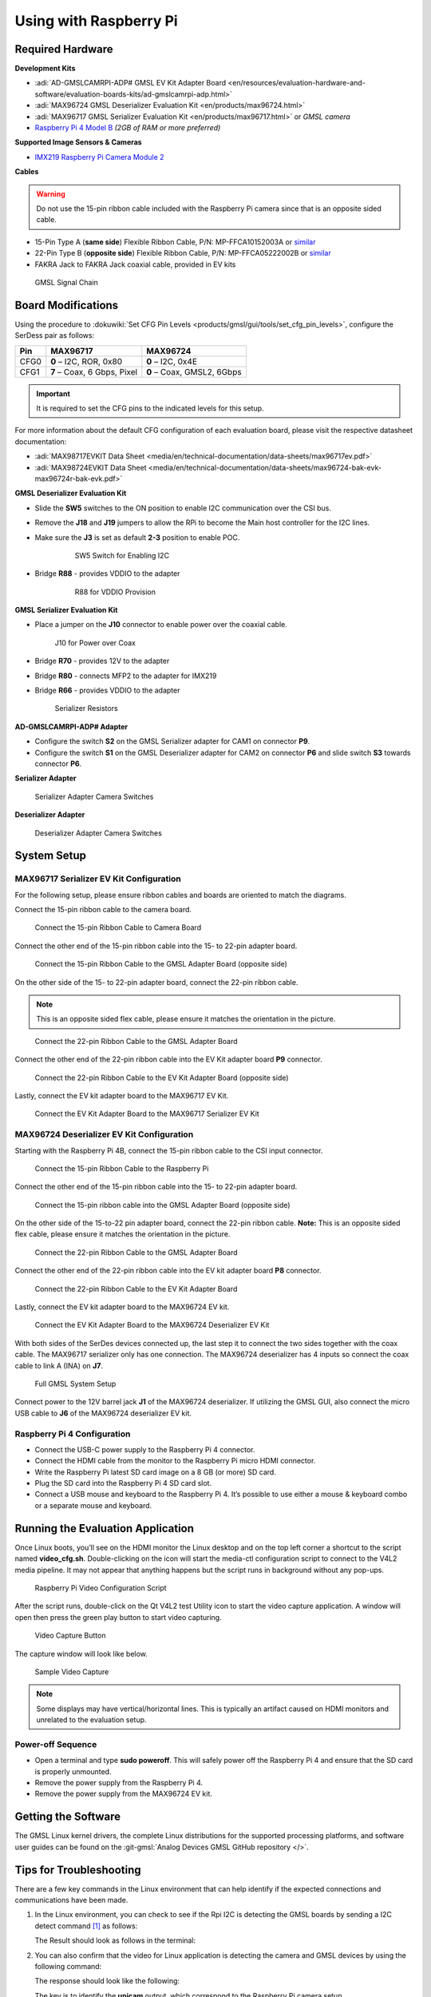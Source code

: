 .. _ad-gmslcamrpi-adp raspberry-pi-user-guide:

Using with Raspberry Pi
=========================

Required Hardware
-------------------

**Development Kits**

- :adi:`AD-GMSLCAMRPI-ADP# GMSL EV Kit Adapter Board <en/resources/evaluation-hardware-and-software/evaluation-boards-kits/ad-gmslcamrpi-adp.html>`
- :adi:`MAX96724 GMSL Deserializer Evaluation Kit <en/products/max96724.html>`
- :adi:`MAX96717 GMSL Serializer Evaluation Kit <en/products/max96717.html>` or *GMSL camera*
- `Raspberry Pi 4 Model B <https://www.raspberrypi.com/products/raspberry-pi-4-model-b>`__ *(2GB of RAM or more preferred)*

**Supported Image Sensors & Cameras**

- `IMX219 Raspberry Pi Camera Module 2 <https://www.raspberrypi.com/products/camera-module-v2/>`__

**Cables**

.. Warning:: Do not use the 15-pin ribbon cable included with the Raspberry Pi camera since that is an opposite sided cable.

- 15-Pin Type A (**same side**) Flexible Ribbon Cable, P/N: MP-FFCA10152003A or `similar <https://www.amazon.com/dp/B07RVD2MZV>`__
- 22-Pin Type B (**opposite side**) Flexible Ribbon Cable, P/N: MP-FFCA05222002B or `similar <https://www.amazon.com/dp/B07S1BSPYD>`__
- FAKRA Jack to FAKRA Jack coaxial cable, provided in EV kits

.. figure:: adaptor_block_diagram.png

   GMSL Signal Chain

Board Modifications
-------------------

Using the procedure to :dokuwiki:`Set CFG Pin Levels <products/gmsl/gui/tools/set_cfg_pin_levels>`, configure the SerDess
pair as follows:

======== ============================= ==============================
**Pin**   **MAX96717**                  **MAX96724**
CFG0      **0** – I2C, ROR, 0x80        **0** – I2C, 0x4E
CFG1      **7** – Coax, 6 Gbps, Pixel   **0** – Coax, GMSL2, 6Gbps
======== ============================= ==============================

.. important::

   It is required to set the CFG pins to the indicated levels for this setup.

For more information about the default CFG configuration of each evaluation
board, please visit the respective datasheet documentation:

- :adi:`MAX98717EVKIT Data Sheet <media/en/technical-documentation/data-sheets/max96717ev.pdf>`
- :adi:`MAX98724EVKIT Data Sheet <media/en/technical-documentation/data-sheets/max96724-bak-evk-max96724r-bak-evk.pdf>`

**GMSL Deserializer Evaluation Kit**

- Slide the **SW5** switches to the ON position to enable I2C communication over the CSI bus.
- Remove the **J18** and **J19** jumpers to allow the RPi to become the Main host controller for the I2C lines.
- Make sure the **J3** is set as default **2-3** position to enable POC.

     .. figure:: gmsl_deserializer_sw5.jpg
        :width: 200 px

        SW5 Switch for Enabling I2C

- Bridge **R88** - provides VDDIO to the adapter

     .. figure:: deserializer_resistors.jpg
        :width: 200 px

        R88 for VDDIO Provision

**GMSL Serializer Evaluation Kit**

- Place a jumper on the **J10** connector to enable power over the coaxial cable.

  .. figure:: serializer_mods_j10.png
     :width: 200 px

     J10 for Power over Coax

- Bridge **R70** - provides 12V to the adapter
- Bridge **R80** - connects MFP2 to the adapter for IMX219
- Bridge **R66** - provides VDDIO to the adapter

  .. figure:: serializer_mods_samtec_res.png
     :width: 200 px

     Serializer Resistors

**AD-GMSLCAMRPI-ADP# Adapter**

- Configure the switch **S2** on the GMSL Serializer adapter for CAM1 on
  connector **P9**.
- Configure the switch **S1** on the GMSL Deserializer adapter for CAM2 on
  connector **P6** and slide switch **S3** towards connector **P6**.

**Serializer Adapter**

.. figure:: serializer_interposer_cfg.png
   :width: 300 px

   Serializer Adapter Camera Switches 

**Deserializer Adapter**

.. figure:: deserializer_interposer_cfg.png
   :width: 300 px

   Deserializer Adapter Camera Switches 

System Setup
------------

MAX96717 Serializer EV Kit Configuration
~~~~~~~~~~~~~~~~~~~~~~~~~~~~~~~~~~~~~~~~

For the following setup, please ensure ribbon cables and boards are oriented to
match the diagrams.

Connect the 15-pin ribbon cable to the camera board.

.. figure:: step0.png
   :width: 200 px

   Connect the 15-pin Ribbon Cable to Camera Board

Connect the other end of the 15-pin ribbon cable into the 15- to 22-pin adapter
board.

.. figure:: step1.png
   :width: 300 px

   Connect the 15-pin Ribbon Cable to the GMSL Adapter Board (opposite side)

On the other side of the 15- to 22-pin adapter board, connect the 22-pin ribbon
cable. 

.. note:: This is an opposite sided flex cable, please ensure it matches the orientation in the picture.

.. figure:: step2.png
   :width: 350 px

   Connect the 22-pin Ribbon Cable to the GMSL Adapter Board

Connect the other end of the 22-pin ribbon cable into the EV Kit adapter board
**P9** connector.

.. figure:: step3.png
   :width: 400 px

   Connect the 22-pin Ribbon Cable to the EV Kit Adapter Board (opposite side)

Lastly, connect the EV kit adapter board to the MAX96717 EV Kit.

.. figure:: step4.png
   :width: 400 px

   Connect the EV Kit Adapter Board to the MAX96717 Serializer EV Kit

MAX96724 Deserializer EV Kit Configuration
~~~~~~~~~~~~~~~~~~~~~~~~~~~~~~~~~~~~~~~~~~

Starting with the Raspberry Pi 4B, connect the 15-pin ribbon cable to the CSI
input connector.

.. figure:: step5.png
   :width: 200 px

   Connect the 15-pin Ribbon Cable to the Raspberry Pi

Connect the other end of the 15-pin ribbon cable into the 15- to 22-pin adapter
board.

.. figure:: step6.png
   :width: 300 px

   Connect the 15-pin ribbon cable into the GMSL Adapter Board (opposite side)

On the other side of the 15-to-22 pin adapter board, connect the 22-pin ribbon
cable. **Note:** This is an opposite sided flex cable, please ensure it matches
the orientation in the picture.

.. figure:: step7.png
   :width: 350 px

   Connect the 22-pin Ribbon Cable to the GMSL Adapter Board

Connect the other end of the 22-pin ribbon cable into the EV kit adapter board
**P8** connector.

.. figure:: step8.png
   :width: 400 px

   Connect the 22-pin Ribbon Cable to the EV Kit Adapter Board

Lastly, connect the EV kit adapter board to the MAX96724 EV kit.

.. figure:: step9.png
   :width: 600 px

   Connect the EV Kit Adapter Board to the MAX96724 Deserializer EV Kit

With both sides of the SerDes devices connected up, the last step it to connect
the two sides together with the coax cable. The MAX96717 serializer only has one
connection. The MAX96724 deserializer has 4 inputs so connect the coax cable to
link A (INA) on **J7**.

.. figure:: gmsl_full_system_config.png
   :width: 600 px

   Full GMSL System Setup

Connect power to the 12V barrel jack **J1** of the MAX96724 deserializer. If
utilizing the GMSL GUI, also connect the micro USB cable to **J6** of the
MAX96724 deserializer EV kit.

Raspberry Pi 4 Configuration
~~~~~~~~~~~~~~~~~~~~~~~~~~~~

- Connect the USB-C power supply to the Raspberry Pi 4 connector.
- Connect the HDMI cable from the monitor to the Raspberry Pi micro HDMI connector.
- Write the Raspberry Pi latest SD card image on a 8 GB (or more) SD card.
- Plug the SD card into the Raspberry Pi 4 SD card slot.
- Connect a USB mouse and keyboard to the Raspberry Pi 4.
  It’s possible to use either a mouse & keyboard combo or a separate mouse and keyboard.

Running the Evaluation Application
----------------------------------

Once Linux boots, you’ll see on the HDMI monitor the Linux desktop and on the top
left corner a shortcut to the script named **video_cfg.sh**. Double-clicking on
the icon will start the media-ctl configuration script to connect to the V4L2
media pipeline. It may not appear that anything happens but the script runs in
background without any pop-ups.

.. figure:: rpi_video_cfg.png

   Raspberry Pi Video Configuration Script

After the script runs, double-click on the Qt V4L2 test Utility icon to start
the video capture application. A window will open then press the green play
button to start video capturing.

.. figure:: rpi_qv4l2.png

   Video Capture Button

The capture window will look like below.

.. figure:: rpi_running_qv4l2.png

   Sample Video Capture

.. note::

   Some displays may have vertical/horizontal lines.
   This is typically an artifact caused on HDMI monitors and unrelated to the
   evaluation setup.

Power-off Sequence
~~~~~~~~~~~~~~~~~~

- Open a terminal and type **sudo poweroff**. This will safely power off the Raspberry Pi 4 and ensure that the SD card is properly unmounted.
- Remove the power supply from the Raspberry Pi 4.
- Remove the power supply from the MAX96724 EV kit.

Getting the Software
--------------------

The GMSL Linux kernel drivers, the complete Linux distributions for the
supported processing platforms, and software user guides can be found on the
:git-gmsl:`Analog Devices GMSL GitHub repository </>`.

Tips for Troubleshooting
------------------------

There are a few key commands in the Linux environment that can help identify if
the expected connections and communications have been made.

#. In the Linux environment, you can check to see if the Rpi I2C is detecting
   the GMSL boards by sending a I2C detect command [#f1]_ as follows:

   .. shell::

      $sudo i2cdetect -y 10

   The Result should look as follows in the terminal:

   .. shell::
      :group: kuiper-gmsl
      :show-user:

      $sudo i2cdetect -y 10
       [sudo] password for analog:
            0  1  2  3  4  5  6  7  8  9  a  b  c  d  e  f
       00:                         -- -- -- -- -- -- -- --
       10: UU -- -- -- -- -- -- -- -- -- -- -- -- -- -- --
       20: -- -- -- -- -- -- -- UU -- -- -- -- -- -- -- --
       30: -- -- -- -- -- -- -- -- -- -- -- -- -- -- -- --
       40: 40 -- -- -- -- -- -- -- -- -- -- -- -- -- -- --
       50: -- -- -- -- -- -- -- -- -- -- -- -- -- -- -- --
       60: -- -- -- -- 64 -- -- -- -- -- -- -- -- -- -- --
       70: -- -- -- -- -- -- -- --

#. You can also confirm that the video for Linux application is detecting the
   camera and GMSL devices by using the following command:

   .. shell::

      $v4l2-ctl --list-devices

   The response should look like the following:

   .. shell::

      $v4l2-ctl --list-devices
       bcm2835-codec-decode (platform:bcm2835-codec):
           /dev/video10
           /dev/video11
           /dev/video12
           /dev/video18
           /dev/video31
           /dev/media2

       bcm2835-isp (platform:bcm2835-isp):
           /dev/video13
           /dev/video14
           /dev/video15
           /dev/video16
           /dev/video20
           /dev/video21
           /dev/video22
           /dev/video23
           /dev/media1
           /dev/media3

       unicam (platform:fe801000.csi):
           /dev/video0
           /dev/video1
           /dev/media4

       rpivid (platform:rpivid):
           /dev/video19
           /dev/media0

   The key is to identify the **unicam** output, which correspond to the Raspberry Pi
   camera setup.

.. [#f1] More information about these commands found at `mankier.com/8/i2cdetect <https://www.mankier.com/8/i2cdetect>`__.

---------------------------------------------------------------------------------------------------------------------------------------------------------------------